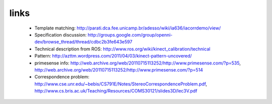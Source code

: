 links
-----
 - Template matching: http://parati.dca.fee.unicamp.br/adesso/wiki/ia636/iacorrdemo/view/
 - Specification discussion: http://groups.google.com/group/openni-dev/browse_thread/thread/cdbc2b3fe643e597
 - Technical description from ROS: http://www.ros.org/wiki/kinect_calibration/technical
 - Pattern: http://azttm.wordpress.com/2011/04/03/kinect-pattern-uncovered/ 
 - primesense info: http://web.archive.org/web/20110715113252/http://www.primesense.com/?p=535, 
   http://web.archive.org/web/20110715113252/http://www.primesense.com/?p=514
 - Correspondence problem: http://www.cse.unr.edu/~bebis/CS791E/Notes/StereoCorrespondenceProblem.pdf,
   http://www.cs.bris.ac.uk/Teaching/Resources/COMS30121/slides3D/lec3V.pdf